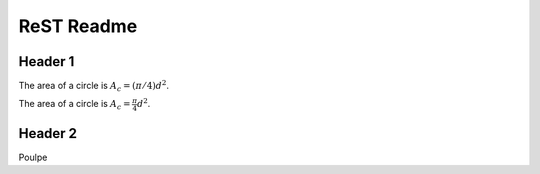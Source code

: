###############
 ReST Readme
###############

Header 1
========

The area of a circle is :math:`A_c = (\pi/4) d^2`.

The area of a circle is :math:`A_c = \frac{\pi}{4} d^2`.

.. math::
    A_c = \frac{\pi}{4} d^2
    :label: equ1

Header 2
========

Poulpe
